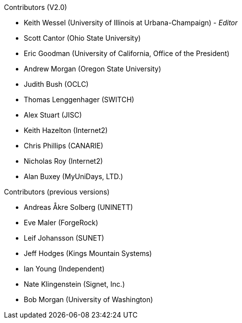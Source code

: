 .Contributors (V2.0)

* Keith Wessel (University of Illinois at Urbana-Champaign) - _Editor_
* Scott Cantor (Ohio State University)
* Eric Goodman (University of California, Office of the President)
* Andrew Morgan (Oregon State University)
* Judith Bush (OCLC)
* Thomas Lenggenhager (SWITCH)
* Alex Stuart (JISC)
* Keith Hazelton (Internet2)
* Chris Phillips (CANARIE)
* Nicholas Roy (Internet2)
* Alan Buxey (MyUniDays, LTD.)

.Contributors (previous versions)

* Andreas Åkre Solberg (UNINETT)
* Eve Maler (ForgeRock)
* Leif Johansson (SUNET)
* Jeff Hodges (Kings Mountain Systems)
* Ian Young (Independent)
* Nate Klingenstein (Signet, Inc.)
* Bob Morgan (University of Washington)
